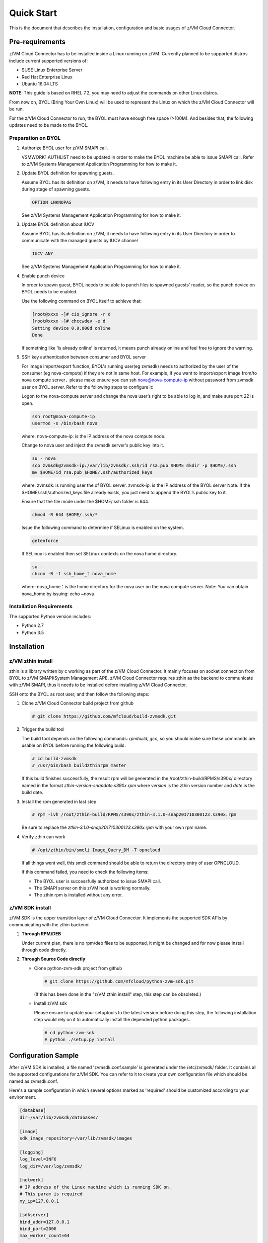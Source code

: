 
Quick Start
***********

This is the document that describes the installation, configuration
and basic usages of z/VM Cloud Connector.

Pre-requirements
================

z/VM Cloud Connector has to be installed inside a Linux running on z/VM.
Currently planned to be supported distros include current supported versions
of:

- SUSE Linux Enterprise Server
- Red Hat Enterprise Linux
- Ubuntu 16.04 LTS

**NOTE**: This guide is based on RHEL 7.2, you may need to adjust the commands
on other Linux distros.

From now on, BYOL (Bring Your Own Linux) will be used to represent
the Linux on which the z/VM Cloud Connector will be run.

For the z/VM Cloud Connector to run, the BYOL must have enough free space (>100M).
And besides that, the following updates need to be made to the BYOL.

Preparation on BYOL
-------------------

1. Authorize BYOL user for z/VM SMAPI call.

   VSMWORK1 AUTHLIST need to be updated in order to make the BYOL
   machine be able to issue SMAPI call. Refer to z/VM Systems Management
   Application Programming for how to make it.

2. Update BYOL definition for spawning guests.

   Assume BYOL has its definition on z/VM, it needs to have following entry in
   its User Directory in order to link disk during stage of spawning guests.

   .. code-block:: text

       OPTION LNKNOPAS

   See z/VM Systems Management Application Programming for how to make it.

3. Update BYOL definition about IUCV

   Assume BYOL has its definition on z/VM, it needs to have following entry in
   its User Directory in order to communicate with the managed guests by IUCV
   channel

   .. code-block:: text

       IUCV ANY

   See z/VM Systems Management Application Programming for how to make it.

4. Enable punch device

   In order to spawn guest, BYOL needs to be able to punch files to spawned
   guests' reader, so the punch device on BYOL needs to be enabled.

   Use the following command on BYOL itself to achieve that:

   .. code-block:: text

       [root@xxxx ~]# cio_ignore -r d
       [root@xxxx ~]# chccwdev -e d
       Setting device 0.0.000d online
       Done

   If something like 'is already  online' is returned, it means punch already
   online and feel free to ignore the warning.

5. SSH key authentication between consumer and BYOL server

   For image import/export function, BYOL's running user(eg zvmsdk) needs to
   authorized by the user of the consumer (eg nova-compute) if they are not in
   same host. For example, if you want to import/export image from/to nova
   compute server，please make ensure you can ssh nova@nova-compute-ip without
   password from zvmsdk user on BYOL server. Refer to the following steps to
   configure it:

   Logon to the nova-compute server and change the nova user’s right to be
   able to log in, and make sure port 22 is open.

   .. code-block:: text

       ssh root@nova-compute-ip
       usermod -s /bin/bash nova

   where:
   nova-compute-ip: is the IP address of the nova compute node.

   Change to nova user and inject the zvmsdk server's public key into it.

   .. code-block:: text

       su - nova
       scp zvmsdk@zvmsdk-ip:/var/lib/zvmsdk/.ssh/id_rsa.pub $HOME mkdir -p $HOME/.ssh
       mv $HOME/id_rsa.pub $HOME/.ssh/authorized_keys

   where:
   zvmsdk: is running user the of BYOL server.
   zvmsdk-ip: is the IP address of the BYOL server
   Note: If the $HOME/.ssh/authorized_keys file already exists,
   you just need to append the BYOL’s public key to it.

   Ensure that the file mode under the $HOME/.ssh folder is 644.

   .. code-block:: text

       chmod -R 644 $HOME/.ssh/*

   Issue the following command to determine if SELinux is enabled on the system.

   .. code-block:: text

       getenforce

   If SELinux is enabled then set SELinux contexts on the nova home directory.

   .. code-block:: text

       su -
       chcon -R -t ssh_home_t nova_home

   where:
   nova_home：is the home directory for the nova user on the nova compute server.
   Note: You can obtain nova_home by issuing: echo ~nova

Installation Requirements
-------------------------

The supported Python version includes:

- Python 2.7
- Python 3.5


Installation
============

z/VM zthin install
------------------

zthin is a library written by c working as part of the z/VM Cloud Connector.
It mainly focuses on socket connection from BYOL to z/VM SMAPI(System Management API).
z/VM Cloud Connector requires zthin as the backend to communicate with z/VM SMAPI,
thus it needs to be installed defore installing z/VM Cloud Connector.

SSH onto the BYOL as root user, and then follow the following steps:

1. Clone z/VM Cloud Connector build project from github

   .. code-block:: text

       # git clone https://github.com/mfcloud/build-zvmsdk.git

2. Trigger the build tool

   The build tool depends on the following commands: *rpmbuild*, *gcc*, so you should make
   sure these commands are usable on BYOL before running the following build.

   .. code-block:: text

       # cd build-zvmsdk
       # /usr/bin/bash buildzthinrpm master

   If this build finishes successfully, the result rpm will be generated
   in the /root/zthin-build/RPMS/s390x/ directory named in the format
   *zthin-version-snapdate.s390x.rpm* where *version* is the zthin version
   number and *date* is the build date.

3. Install the rpm generated in last step

   .. code-block:: text

       # rpm -ivh /root/zthin-build/RPMS/s390x/zthin-3.1.0-snap201710300123.s390x.rpm

   Be sure to replace the *zthin-3.1.0-snap201710300123.s390x.rpm* with your own
   rpm name.

4. Verify zthin can work

   .. code-block:: text

       # /opt/zthin/bin/smcli Image_Query_DM -T opncloud

   If all things went well, this smcli command should be
   able to return the directory entry of user OPNCLOUD.

   If this command failed, you need to check the following items:

   * The BYOL user is successfully authorized to issue SMAPI call.
   * The SMAPI server on this z/VM host is working normally.
   * The zthin rpm is installed without any error.

z/VM SDK install
----------------

z/VM SDK is the upper transition layer of z/VM Cloud Connector. It implements the
supported SDK APIs by communicating with the zthin backend.

1. **Through RPM/DEB**

   Under current plan, there is no rpm/deb files to be supported,
   it might be changed and for now please install through code directly.

2. **Through Source Code directly**

   * Clone python-zvm-sdk project from github

     .. code-block:: text

         # git clone https://github.com/mfcloud/python-zvm-sdk.git

     (If this has been done in the "z/VM zthin install" step, this step can be
     obsoleted.)

   * Install z/VM sdk

     Please ensure to update your setuptools to the latest version before doing this step,
     the following installation step would rely on it to automatically install the depended
     python packages.

     .. code-block:: text

         # cd python-zvm-sdk
         # python ./setup.py install

Configuration Sample
====================

After z/VM SDK is installed, a file named 'zvmsdk.conf.sample' is generated
under the /etc/zvmsdk/ folder. It contains all the supported configurations
for z/VM SDK. You can refer to it to create your own configuration file which
should be named as zvmsdk.conf.

Here's a sample configuration in which several options marked as 'required'
should be customized according to your environment.

.. code-block:: text

    [database]
    dir=/var/lib/zvmsdk/databases/

    [image]
    sdk_image_repository=/var/lib/zvmsdk/images

    [logging]
    log_level=INFO
    log_dir=/var/log/zvmsdk/

    [network]
    # IP address of the Linux machine which is running SDK on.
    # This param is required
    my_ip=127.0.0.1

    [sdkserver]
    bind_addr=127.0.0.1
    bind_port=2000
    max_worker_count=64

    [wsgi]
    auth=none

    [zvm]
    # zVM disk pool and type for root/ephemeral disks.
    # This param is required
    disk_pool=ECKD:eckdpool

Setup for z/VM SDK Daemon
=========================

The z/VM Cloud Connector is designed to be run inside a daemon. The daemon server is bond to
the configured socket for receiving requests and then call the requested SDK API.

The daemon server would be run with user 'zvmsdk' and group 'zvmsdk', the following user and folder
setup should be made on BYOL for the z/VM SDK daemon to run.

* Create 'zvmsdk' user and group

  .. code-block:: text

      # useradd -d /var/lib/zvmsdk/ -m -U -p PASSWORD zvmsdk

  Replace the *PASSWORD* with your own password for the new created user.

* Configure sudo access for 'zvmsdk' user

  The z/VM SDK Daemon relies on some privileged commands for the management of the z/VM host, so you
  need to grant the 'zvmsdk' user to run following commands with sudo without password:

  * /usr/sbin/vmcp
  * /opt/zthin/bin/smcli
  * /usr/sbin/chccwdev
  * /usr/sbin/cio_ignore
  * /usr/sbin/fdasd
  * /usr/sbin/fdisk
  * /usr/sbin/vmur
  * /usr/bin/mount
  * /usr/bin/umount
  * /usr/sbin/mkfs
  * /usr/sbin/mkfs.xfs
  * /usr/sbin/dasdfmt
  * /opt/zthin/bin/unpackdiskimage
  * /opt/zthin/bin/creatediskimage
  * /opt/zthin/bin/linkdiskandbringonline
  * /opt/zthin/bin/offlinediskanddetach

  A sample is given in the following block, copy the content to /etc/sudoers.d/zvmsdk:

  .. code-block:: text

      # cat /etc/sudoers.d/zvmsdk
      zvmsdk ALL = (ALL) NOPASSWD:/usr/sbin/vmcp, /opt/zthin/bin/smcli, /usr/sbin/chccwdev, /usr/sbin/cio_ignore, /usr/sbin/fdasd, /usr/sbin/fdisk, /usr/sbin/vmur, /usr/bin/mount, /usr/bin/umount, /usr/sbin/mkfs, /usr/sbin/mkfs.xfs, /usr/sbin/dasdfmt, /opt/zthin/bin/unpackdiskimage, /opt/zthin/bin/creatediskimage, /opt/zthin/bin/linkdiskandbringonline, /opt/zthin/bin/offlinediskanddetach

* Setup home directory

  .. code-block:: text

      # mkdir -p /var/lib/zvmsdk
      # chown -R zvmsdk:zvmsdk /var/lib/zvmsdk
      # chmod -R 755 /var/lib/zvmsdk

* Setup log directory

  The folder to which the z/VM SDK log would be written to can be configured with the 'log_dir'
  option in 'default' section. By default, the log folder is '/var/log/zvmsdk'. If you have customized
  the 'log_dir' value, you need to change the folder in following commands accordingly.

  .. code-block:: text

      # mkdir -p /var/log/zvmsdk
      # chown -R zvmsdk:zvmsdk /var/log/zvmsdk
      # chmod -R 755 /var/log/zvmsdk

* Setup configuration directory

  .. code-block:: text

      # mkdir -p /etc/zvmsdk
      # chown -R zvmsdk:zvmsdk /etc/zvmsdk
      # chmod -R 755 /etc/zvmsdk
      # ls -l /etc/zvmsdk

  A file named zvmsdk.conf should be found under /etc/zvmsdk folder and contains at least all the required
  options before the z/VM SDK daemon can be started.

Start z/VM SDK Daemon
=====================

The z/VM SDK Daemon can be started via the following command:

.. code-block:: text

    # systemctl start sdkserver

And make sure the sdkserver service status is 'active (running)' as following:

.. code-block:: text

    # systemctl status sdkserver
    ● sdkserver.service - zVM SDK API server
       Loaded: loaded (/usr/lib/systemd/system/sdkserver.service; disabled; vendor preset: disabled)
       Active: active (running) since Mon 2017-11-20 00:47:18 EST; 3s ago
     Main PID: 5779 (sdkserver)
       CGroup: /system.slice/sdkserver.service
               └─5779 /usr/bin/python /usr/bin/sdkserver

    Nov 20 00:47:18 0822rhel7 systemd[1]: Started zVM SDK API server.
    Nov 20 00:47:18 0822rhel7 systemd[1]: Starting zVM SDK API server...
    Nov 20 00:47:18 0822rhel7 sdkserver[5779]: INFO: [MainThread] SDK server now listening

Verification
============

Try the following python commands on BYOL.
If the two send_request command all returns 'overallRC' as 0, that means the z/VM SDK daemon
is setup and running normally.

For use of the z/VM Cloud Connector RESTful-API, please continue to the section
of :ref:`Setup web server for running RESTful API` for the additional setup.

.. code-block:: python

    [root@test python-zvm-sdk] # python
    Python 2.7.5 (default, Aug 23 2017, 19:53:20)
    [GCC 4.8.3 20140911 (Red Hat 4.8.3-9)] on linux2
    Type "help", "copyright", "credits" or "license" for more information.
    >>> from zvmconnector import connector
    >>> c = connector.ZVMConnector('127.0.0.1', 2000)
    >>> c.send_request('host_get_info')
    {u'rs': 0, u'overallRC': 0, u'modID': None, u'rc': 0, u'output': {u'disk_available': 3171, u'ipl_time': u'IPL at 11/13/17 00:46:45 EST', u'vcpus_used': 6, u'hypervisor_type': u'zvm', u'vcpus': 6, u'zvm_host': u'OPNSTK1', u'memory_mb': 51200.0, u'cpu_info': {u'cec_model': u'2817', u'architecture': u's390x'}, u'disk_total': 3601, u'hypervisor_hostname': u'OPNSTK1', u'hypervisor_version': 640, u'disk_used': 430, u'memory_mb_used': 36761.6}, u'errmsg': u''}
    >>> c.send_request('vswitch_get_list')
    {u'rs': 0, u'overallRC': 0, u'modID': None, u'rc': 0, u'output': [u'DTCSMAPI', u'FVTVSW01', u'VSW1', u'VSW2', u'XCATVSW1', u'XCATVSW2'], u'errmsg': u''}
    >>>
